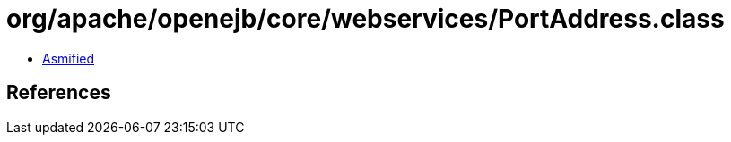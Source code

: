 = org/apache/openejb/core/webservices/PortAddress.class

 - link:PortAddress-asmified.java[Asmified]

== References

